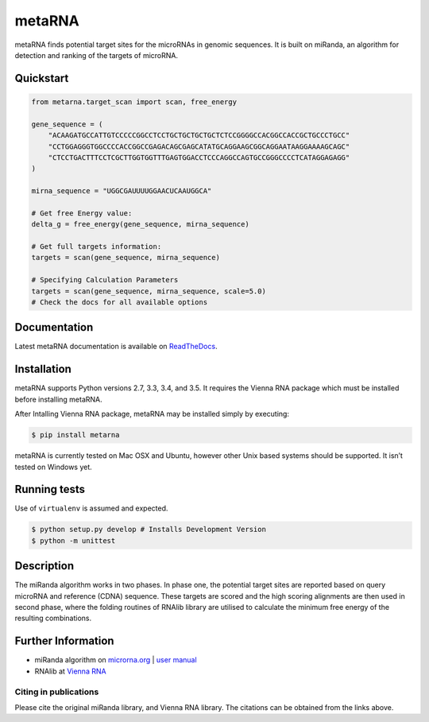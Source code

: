 metaRNA
=======

metaRNA finds potential target sites for the microRNAs in genomic
sequences. It is built on miRanda, an algorithm for detection and
ranking of the targets of microRNA.

|Build Status| |PyPI V| |PyPI DM| |PyPI VER| |PyPI L| |image5| |PyPI S|

Quickstart
----------

.. code:: python

    from metarna.target_scan import scan, free_energy

    gene_sequence = (
        "ACAAGATGCCATTGTCCCCCGGCCTCCTGCTGCTGCTGCTCTCCGGGGCCACGGCCACCGCTGCCCTGCC"
        "CCTGGAGGGTGGCCCCACCGGCCGAGACAGCGAGCATATGCAGGAAGCGGCAGGAATAAGGAAAAGCAGC"
        "CTCCTGACTTTCCTCGCTTGGTGGTTTGAGTGGACCTCCCAGGCCAGTGCCGGGCCCCTCATAGGAGAGG"
    )

    mirna_sequence = "UGGCGAUUUUGGAACUCAAUGGCA"

    # Get free Energy value:
    delta_g = free_energy(gene_sequence, mirna_sequence)

    # Get full targets information:
    targets = scan(gene_sequence, mirna_sequence)

    # Specifying Calculation Parameters
    targets = scan(gene_sequence, mirna_sequence, scale=5.0)
    # Check the docs for all available options


Documentation
-------------

Latest metaRNA documentation is available on `ReadTheDocs <http://metarna.readthedocs.io/en/latest/>`_.

Installation
------------

metaRNA supports Python versions 2.7, 3.3, 3.4, and 3.5. It requires the
Vienna RNA package which must be installed before installing metaRNA.

After Intalling Vienna RNA package, metaRNA may be installed simply by
executing:

.. code:: shell

    $ pip install metarna

metaRNA is currently tested on Mac OSX and Ubuntu, however other Unix
based systems should be supported. It isn’t tested on Windows yet.

Running tests
-------------

Use of ``virtualenv`` is assumed and expected.

.. code:: shell

    $ python setup.py develop # Installs Development Version
    $ python -m unittest

Description
-----------

The miRanda algorithm works in two phases. In phase one, the potential
target sites are reported based on query microRNA and reference (CDNA)
sequence. These targets are scored and the high scoring alignments are
then used in second phase, where the folding routines of RNAlib library
are utilised to calculate the minimum free energy of the resulting
combinations.

Further Information
-------------------

-  miRanda algorithm on `microrna.org`_ \| `user manual`_
-  RNAlib at `Vienna RNA`_

Citing in publications
~~~~~~~~~~~~~~~~~~~~~~

Please cite the original miRanda library, and Vienna RNA library. The
citations can be obtained from the links above.

.. _microrna.org: http://www.microrna.org/microrna/getDownloads.do
.. _user manual: http://cbio.mskcc.org/microrna_data/manual.html
.. _Vienna RNA: http://www.tbi.univie.ac.at/RNA/

.. |Build Status| image:: https://travis-ci.org/PrashntS/metaRNA.svg?branch=master
   :target: https://travis-ci.org/PrashntS/metaRNA
.. |PyPI V| image:: https://img.shields.io/pypi/v/metarna.svg
   :target: https://pypi.python.org/pypi/metarna
.. |PyPI DM| image:: https://img.shields.io/pypi/dm/metarna.svg
   :target: https://pypi.python.org/pypi/metarna
.. |PyPI VER| image:: https://img.shields.io/pypi/pyversions/metarna.svg
   :target: https://pypi.python.org/pypi/metarna
.. |PyPI L| image:: https://img.shields.io/pypi/l/metarna.svg
   :target: #
.. |image5| image:: https://img.shields.io/github/issues-raw/prashnts/metarna.svg
   :target: https://github.com/PrashntS/metaRNA/issues
.. |PyPI S| image:: https://img.shields.io/pypi/status/metarna.svg
   :target: #
